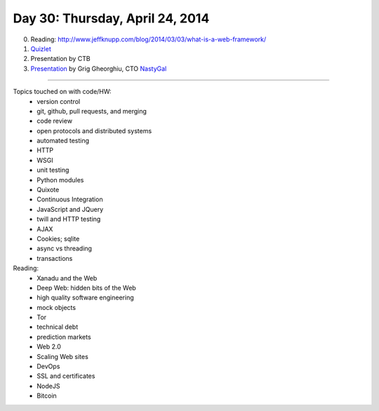================================
Day 30: Thursday, April 24, 2014
================================

0. Reading: http://www.jeffknupp.com/blog/2014/03/03/what-is-a-web-framework/

1. `Quizlet <https://docs.google.com/a/msu.edu/forms/d/19EJ91auZi_B4fNvSAW5vnjdrs89akY4sMc28MkFQ_lo/viewform>`__

2. Presentation by CTB

3. `Presentation <_static/modern_web_dev_ops.pdf>`__ by Grig Gheorghiu, CTO `NastyGal <http://nastygal.com>`__

----

Topics touched on with code/HW:
 - version control
 - git, github, pull requests, and merging
 - code review
 - open protocols and distributed systems
 - automated testing
 - HTTP
 - WSGI
 - unit testing
 - Python modules
 - Quixote
 - Continuous Integration
 - JavaScript and JQuery
 - twill and HTTP testing
 - AJAX
 - Cookies; sqlite
 - async vs threading
 - transactions

Reading:
 - Xanadu and the Web
 - Deep Web: hidden bits of the Web
 - high quality software engineering
 - mock objects
 - Tor
 - technical debt
 - prediction markets
 - Web 2.0
 - Scaling Web sites
 - DevOps
 - SSL and certificates
 - NodeJS
 - Bitcoin
